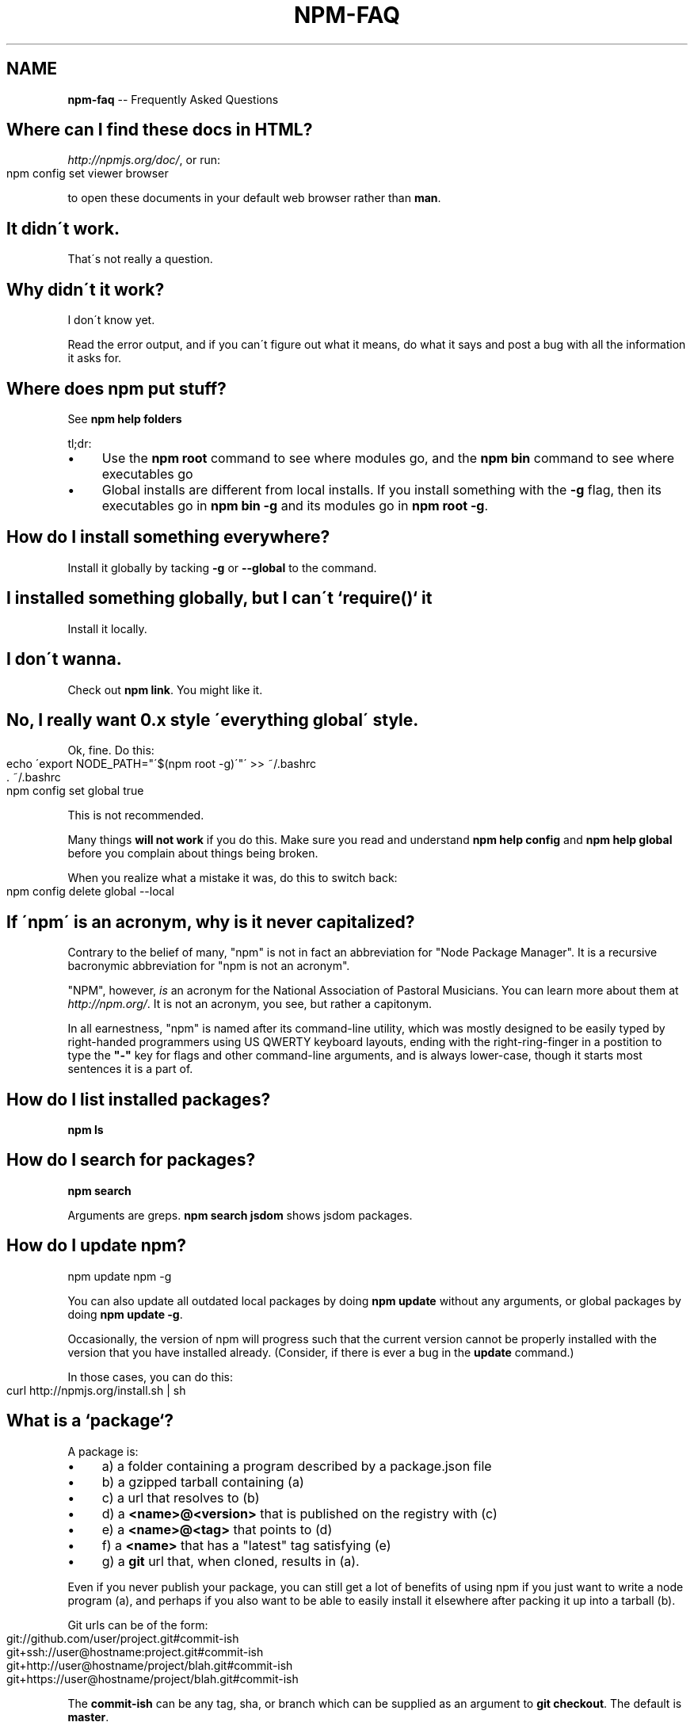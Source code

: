 .\" Generated with Ronnjs/v0.1
.\" http://github.com/kapouer/ronnjs/
.
.TH "NPM\-FAQ" "1" "September 2011" "" ""
.
.SH "NAME"
\fBnpm-faq\fR \-\- Frequently Asked Questions
.
.SH "Where can I find these docs in HTML?"
\fIhttp://npmjs\.org/doc/\fR, or run:
.
.IP "" 4
.
.nf
npm config set viewer browser
.
.fi
.
.IP "" 0
.
.P
to open these documents in your default web browser rather than \fBman\fR\|\.
.
.SH "It didn\'t work\."
That\'s not really a question\.
.
.SH "Why didn\'t it work?"
I don\'t know yet\.
.
.P
Read the error output, and if you can\'t figure out what it means,
do what it says and post a bug with all the information it asks for\.
.
.SH "Where does npm put stuff?"
See \fBnpm help folders\fR
.
.P
tl;dr:
.
.IP "\(bu" 4
Use the \fBnpm root\fR command to see where modules go, and the \fBnpm bin\fR
command to see where executables go
.
.IP "\(bu" 4
Global installs are different from local installs\.  If you install
something with the \fB\-g\fR flag, then its executables go in \fBnpm bin \-g\fR
and its modules go in \fBnpm root \-g\fR\|\.
.
.IP "" 0
.
.SH "How do I install something everywhere?"
Install it globally by tacking \fB\-g\fR or \fB\-\-global\fR to the command\.
.
.SH "I installed something globally, but I can\'t `require()` it"
Install it locally\.
.
.SH "I don\'t wanna\."
Check out \fBnpm link\fR\|\.  You might like it\.
.
.SH "No, I really want 0\.x style \'everything global\' style\."
Ok, fine\.  Do this:
.
.IP "" 4
.
.nf
echo \'export NODE_PATH="\'$(npm root \-g)\'"\' >> ~/\.bashrc
\|\. ~/\.bashrc
npm config set global true
.
.fi
.
.IP "" 0
.
.P
This is not recommended\.
.
.P
Many things \fBwill not work\fR if you do this\.  Make sure you read and
understand \fBnpm help config\fR and \fBnpm help global\fR before you complain
about things being broken\.
.
.P
When you realize what a mistake it was, do this to switch back:
.
.IP "" 4
.
.nf
npm config delete global \-\-local
.
.fi
.
.IP "" 0
.
.SH "If \'npm\' is an acronym, why is it never capitalized?"
Contrary to the belief of many, "npm" is not in fact an abbreviation for
"Node Package Manager"\.  It is a recursive bacronymic abbreviation for
"npm is not an acronym"\.
.
.P
"NPM", however, \fIis\fR an acronym for the National Association of
Pastoral Musicians\.  You can learn more about them at \fIhttp://npm\.org/\fR\|\.
It is not an acronym, you see, but rather a capitonym\.
.
.P
In all earnestness, "npm" is named after its command\-line utility,
which was mostly designed to be easily typed by right\-handed programmers
using US QWERTY keyboard layouts, ending with the right\-ring\-finger in a
postition to type the \fB"\-"\fR key for flags and other command\-line
arguments, and is always lower\-case, though it starts most sentences it
is a part of\.
.
.SH "How do I list installed packages?"
\fBnpm ls\fR
.
.SH "How do I search for packages?"
\fBnpm search\fR
.
.P
Arguments are greps\.  \fBnpm search jsdom\fR shows jsdom packages\.
.
.SH "How do I update npm?"
.
.nf
npm update npm \-g
.
.fi
.
.P
You can also update all outdated local packages by doing \fBnpm update\fR without
any arguments, or global packages by doing \fBnpm update \-g\fR\|\.
.
.P
Occasionally, the version of npm will progress such that the current
version cannot be properly installed with the version that you have
installed already\.  (Consider, if there is ever a bug in the \fBupdate\fR
command\.)
.
.P
In those cases, you can do this:
.
.IP "" 4
.
.nf
curl http://npmjs\.org/install\.sh | sh
.
.fi
.
.IP "" 0
.
.SH "What is a `package`?"
A package is:
.
.IP "\(bu" 4
a) a folder containing a program described by a package\.json file
.
.IP "\(bu" 4
b) a gzipped tarball containing (a)
.
.IP "\(bu" 4
c) a url that resolves to (b)
.
.IP "\(bu" 4
d) a \fB<name>@<version>\fR that is published on the registry with (c)
.
.IP "\(bu" 4
e) a \fB<name>@<tag>\fR that points to (d)
.
.IP "\(bu" 4
f) a \fB<name>\fR that has a "latest" tag satisfying (e)
.
.IP "\(bu" 4
g) a \fBgit\fR url that, when cloned, results in (a)\.
.
.IP "" 0
.
.P
Even if you never publish your package, you can still get a lot of
benefits of using npm if you just want to write a node program (a), and
perhaps if you also want to be able to easily install it elsewhere
after packing it up into a tarball (b)\.
.
.P
Git urls can be of the form:
.
.IP "" 4
.
.nf
git://github\.com/user/project\.git#commit\-ish
git+ssh://user@hostname:project\.git#commit\-ish
git+http://user@hostname/project/blah\.git#commit\-ish
git+https://user@hostname/project/blah\.git#commit\-ish
.
.fi
.
.IP "" 0
.
.P
The \fBcommit\-ish\fR can be any tag, sha, or branch which can be supplied as
an argument to \fBgit checkout\fR\|\.  The default is \fBmaster\fR\|\.
.
.SH "How do I install node with npm?"
You don\'t\.  Try one of these:
.
.IP "\(bu" 4
\fIhttp://github\.com/isaacs/nave\fR
.
.IP "\(bu" 4
\fIhttp://github\.com/visionmedia/n\fR
.
.IP "\(bu" 4
\fIhttp://github\.com/creationix/nvm\fR
.
.IP "" 0
.
.SH "How can I use npm for development?"
See \fBnpm help developers\fR and \fBnpm help json\fR\|\.
.
.P
You\'ll most likely want to \fBnpm link\fR your development folder\.  That\'s
awesomely handy\.
.
.P
To set up your own private registry, check out \fBnpm help registry\fR\|\.
.
.SH "Can I list a url as a dependency?"
Yes\.  It should be a url to a gzipped tarball containing a single folder
that has a package\.json in its root, or a git url\.
(See "what is a package?" above\.)
.
.SH "How do I symlink to a dev folder so I don\'t have to keep re\-installing?"
See \fBnpm help link\fR
.
.SH "The package registry website\.  What is that exactly?"
See \fBnpm help registry\fR\|\.
.
.SH "What\'s up with the insecure channel warnings?"
Until node 0\.4\.10, there were problems sending big files over HTTPS\.  That
means that publishes go over HTTP by default in those versions of node\.
.
.SH "I forgot my password, and can\'t publish\.  How do I reset it?"
Go to \fIhttp://admin\.npmjs\.org/reset\fR\|\.
.
.SH "I get ECONNREFUSED a lot\.  What\'s up?"
Either the registry is down, or node\'s DNS isn\'t able to reach out\.
This happens a lot if you don\'t follow \fIall\fR the steps in the Cygwin
setup doc\.
.
.P
To check if the registry is down, open up \fIhttp://registry\.npmjs\.org/\-/short\fR
in a web browser\.  This will also tell you if you are just unable to
access the internet for some reason\.
.
.P
If the registry IS down, let me know by emailing or posting an issue\.
We\'ll have someone kick it or something\.
.
.SH "Who does npm?"
\fBnpm view npm author\fR
.
.P
\fBnpm view npm contributors\fR
.
.SH "I have a question or request not addressed here\. Where should I put it?"
Discuss it on the mailing list, or post an issue\.
.
.IP "\(bu" 4
\fInpm\-@googlegroups\.com\fR
.
.IP "\(bu" 4
\fIhttp://github\.com/isaacs/npm/issues\fR
.
.IP "" 0
.
.SH "Why does npm hate me?"
npm is not capable of hatred\.  It loves everyone, especially you\.
